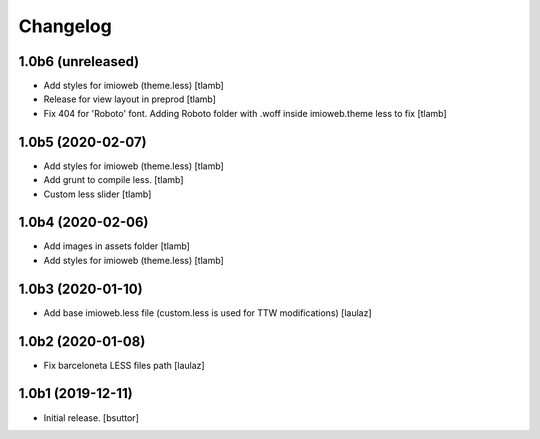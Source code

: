 Changelog
=========


1.0b6 (unreleased)
------------------

- Add styles for imioweb (theme.less)
  [tlamb]

- Release for view layout in preprod
  [tlamb]

- Fix 404 for 'Roboto' font. Adding Roboto folder with .woff inside imioweb.theme less to fix
  [tlamb]

1.0b5 (2020-02-07)
------------------

- Add styles for imioweb (theme.less)
  [tlamb]

- Add grunt to compile less.
  [tlamb]

- Custom less slider
  [tlamb]


1.0b4 (2020-02-06)
------------------

- Add images in assets folder
  [tlamb]

- Add styles for imioweb (theme.less)
  [tlamb]


1.0b3 (2020-01-10)
------------------

- Add base imioweb.less file (custom.less is used for TTW modifications)
  [laulaz]


1.0b2 (2020-01-08)
------------------

- Fix barceloneta LESS files path
  [laulaz]


1.0b1 (2019-12-11)
------------------

- Initial release.
  [bsuttor]
